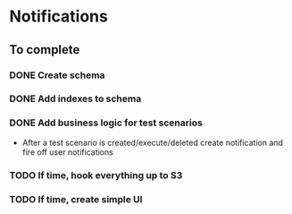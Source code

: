 
* Notifications

** To complete

*** DONE Create schema

*** DONE Add indexes to schema

*** DONE Add business logic for test scenarios
    - After a test scenario is created/execute/deleted create notification
      and fire off user notifications

*** TODO If time, hook everything up to S3

*** TODO If time, create simple UI
